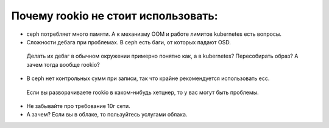 Почему rookio не стоит использовать:
===================
* ceph потребляет много памяти. А к механизму  OOM и работе лимитов kubernetes есть вопросы.
* Cложности дебага при проблемах. В ceph есть баги, от которых падают OSD.
 Делать их дебаг в обычном окружении примерно понятно как, а в kubernetes? 
 Пересобирать  образ? А зачем тогда вообще rookio?
* В ceph нет контрольных сумм при записи, так что крайне рекомендуется использовать ecc.
 Если вы разворачиваете rookio в каком-нибудь хетцнер, то у вас могут быть проблемы.
* Не забывайте про требование 10г сети. 
* А зачем? Если вы в облаке, то пользуйтесь услугами облака.
